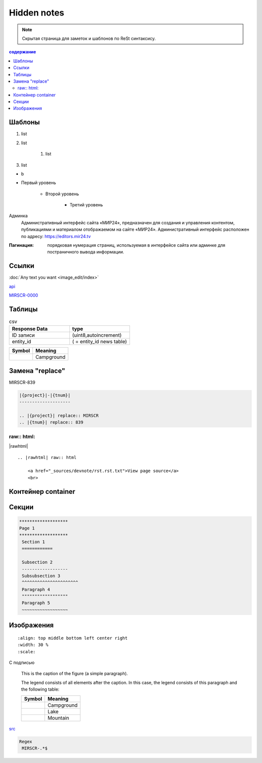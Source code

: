 *******************
Hidden notes
*******************

.. note::
    Скрытая страница для заметок и шаблонов по ReSt синтаксису.


.. contents:: содержание
   :depth: 2

Шаблоны
==========================


.. raw:: html

    <script type="text/javascript">
    let shadow = ' box-shadow: black 2px 1px 8px 0px;';
    var i=window.document.getElementsByTagName('img');
    var img = window.document.images;
    console.log(i[0],shadow,img)
    console.log(img)
    </script>
    <script type="text/javascript">
    for (keys in this.i) {
      //console.log(i)//.style.cssText)
    };
    console.log(this)
    </script>

#. list
#. list

    #. list

#. list

* b

* Первый уровень

    * Второй уровень

        * Третий уровень

Админка
    Административный интерфейс сайта «МИР24», предназначен для создания и управления контентом, публикациями и материалом отображаемом на сайте «МИР24». Административный интерфейс расположен по адресу: https://editors.mir24.tv

:Пагинация: порядковая нумерация страниц, используемая в интерфейсе сайта или админке для постраничного вывода информации.

.. code-block:: rst
   :linenos:

   Релиз 0.00 (ST-979_) от 00.00.2019

   .. contents:: Содержание
      :depth: 2

   Баг. MIRSCR-0000_
   ----------------------
   text

   .. |img| image:: /images/youtube-sucss.jpg
   ..	_MIRSCR-0000: https://mir24tv.atlassian.net/browse/MIRSCR-0000

Ссылки
==================

:doc:`Any text you want <image_edit/index>`

`api <https://docs.mir24.tv/api/v2/?format=api>`_

MIRSCR-0000_

..	_MIRSCR-0000: https://mir24tv.atlassian.net/browse/MIRSCR-0000


Таблицы
====================

.. csv-table:: csv
   :header: "Response Data", type
   :widths: 30, 30

   "ID записи", "(uint8,autoincrement)"
   "entity_id", "( = entity_id news table)"

+----------------------------------------+-----------------------+
| Symbol                                 | Meaning               |
+========================================+=======================+
| .. image:: /images/admin/menubtn.png   | Campground            |
+----------------------------------------+-----------------------+




Замена "replace"
====================

|{project}|-|{tnum}|


.. |{project}| replace:: MIRSCR
.. |{tnum}| replace:: 839


.. code-block:: ReSt

   |{project}|-|{tnum}|
   --------------------

   .. |{project}| replace:: MIRSCR
   .. |{tnum}| replace:: 839


raw:: html:
------------

|rawhtml|

.. |rawhtml| raw:: html

    <a href="../_sources/devnote/rst.rst.txt" rel="nofollow"> View page source</a>

::

   .. |rawhtml| raw:: html

       <a href="_sources/devnote/rst.rst.txt">View page source</a>
       <br>

Контейнер container
====================
.. container:: page-screen

   |form|



.. |form| replace::
   |fig|
   |fig1|

.. |fig| image:: /images/admin/edit_form/form0.png
.. |fig1| image:: /images/admin/edit_form/form1.png


Секции
================

.. code-block:: rst

   *******************
   Page 1
   *******************
    Section 1
    ============

    Subsection 2
    ------------------
    Subsubsection 3
    ^^^^^^^^^^^^^^^^^^^^^^
    Paragraph 4
    """"""""""""""""""
    Paragraph 5
    ~~~~~~~~~~~~~~~~~~


Изображения
================

::

   :align: top middle bottom left center right
   :width: 30 %
   :scale:


.. image:: /images/admin/cdn-on-site.jpg
   :width: 40 %

С подписью

.. figure:: /images/admin/cdn-on-site.jpg
   :scale: 50 %
   :alt: map to buried treasure

   This is the caption of the figure (a simple paragraph).

   The legend consists of all elements after the caption.  In this
   case, the legend consists of this paragraph and the following
   table:

   +-----------------------+-----------------------+
   | Symbol                | Meaning               |
   +=======================+=======================+
   | .. image:: tent.png   | Campground            |
   +-----------------------+-----------------------+
   | .. image:: waves.png  | Lake                  |
   +-----------------------+-----------------------+
   | .. image:: peak.png   | Mountain              |
   +-----------------------+-----------------------+

.. image:: https://cheat.readthedocs.io/en/latest/_images/sphinx-cheatsheet-front-full.png
   :width: 60 %


src_

.. _basic: _static\basic.css
.. _src: /_sources/devnote/rst.rst.txt


.. code-block:: text

  Regex
   MIRSCR-.*$
